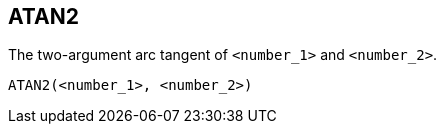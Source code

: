 == ATAN2

The two-argument arc tangent of `<number_1>` and `<number_2>`.

    ATAN2(<number_1>, <number_2>)
